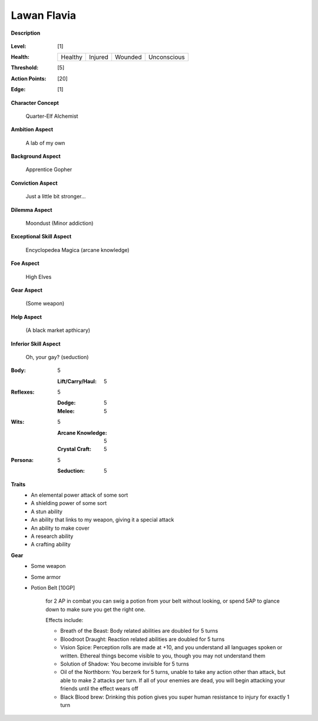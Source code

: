Lawan Flavia
============

**Description**

    .. image:: http://fc01.deviantart.net/fs71/i/2011/098/0/3/summoning_trainer_by_graysun_d-d3diw2z.jpg

:Level: [1]
:Health:

    +---------+---------+---------+-------------+
    | Healthy | Injured | Wounded | Unconscious |
    +---------+---------+---------+-------------+

:Threshold: [5]
:Action Points: [20]
:Edge: [1]

**Character Concept**

    Quarter-Elf Alchemist

**Ambition Aspect**

    A lab of my own

**Background Aspect**

    Apprentice Gopher

**Conviction Aspect**

    Just a little bit stronger...

**Dilemma Aspect**

    Moondust (Minor addiction)

**Exceptional Skill Aspect**

    Encyclopedea Magica (arcane knowledge)

**Foe Aspect**

    High Elves

**Gear Aspect**

    (Some weapon)

**Help Aspect**

    (A black market apthicary)

**Inferior Skill Aspect**

    Oh, your gay? (seduction)


:Body:
    5
    
    :Lift/Carry/Haul: 5

:Reflexes:
    5
    
    :Dodge: 5
    :Melee: 5

:Wits:
    5
    
    :Arcane Knowledge: 5
    :Crystal Craft: 5

:Persona:
    5
    
    :Seduction: 5

**Traits**
    * An elemental power attack of some sort
    * A shielding power of some sort
    * A stun ability
    * An ability that links to my weapon, giving it a special attack
    * An ability to make cover
    * A research ability
    * A crafting ability

**Gear**
    * Some weapon
    * Some armor
    * Potion Belt [10GP]

        for 2 AP in combat you can swig a potion from your belt without looking, or spend 5AP to glance down to make sure you get the right one.

        Effects include:

        * Breath of the Beast: Body related abilities are doubled for 5 turns
        * Bloodroot Draught: Reaction related abilities are doubled for 5 turns
        * Vision Spice: Perception rolls are made at +10, and you understand all languages spoken or written. Ethereal things become visible to you, though you may not understand them
        * Solution of Shadow: You become invisible for 5 turns
        * Oil of the Northborn: You berzerk for 5 turns, unable to take any action other than attack, but able to make 2 attacks per turn. If all of your enemies are dead, you will begin attacking your friends until the effect wears off
        * Black Blood brew: Drinking this potion gives you super human resistance to injury for exactly 1 turn
